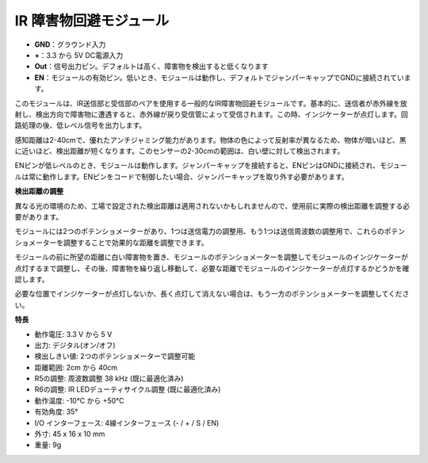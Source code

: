 IR 障害物回避モジュール
=======================================

.. image:: img/ir_avoid.png

* **GND**：グラウンド入力
* **+**：3.3 から 5V DC電源入力
* **Out**：信号出力ピン。デフォルトは高く、障害物を検出すると低くなります
* **EN**：モジュールの有効ピン。低いとき、モジュールは動作し、デフォルトでジャンパーキャップでGNDに接続されています。

このモジュールは、IR送信部と受信部のペアを使用する一般的なIR障害物回避モジュールです。基本的に、送信者が赤外線を放射し、検出方向で障害物に遭遇すると、赤外線が戻り受信管によって受信されます。この時、インジケーターが点灯します。回路処理の後、低レベル信号を出力します。

感知距離は2-40cmで、優れたアンチジャミング能力があります。物体の色によって反射率が異なるため、物体が暗いほど、黒に近いほど、検出距離が短くなります。このセンサーの2-30cmの範囲は、白い壁に対して検出されます。

ENピンが低レベルのとき、モジュールは動作します。ジャンパーキャップを接続すると、ENピンはGNDに接続され、モジュールは常に動作します。ENピンをコードで制御したい場合、ジャンパーキャップを取り外す必要があります。

.. image:: img/ir_avoid_cap.png

**検出距離の調整**

異なる光の環境のため、工場で設定された検出距離は適用されないかもしれませんので、使用前に実際の検出距離を調整する必要があります。

モジュールには2つのポテンショメーターがあり、1つは送信電力の調整用、もう1つは送信周波数の調整用で、これらのポテンショメーターを調整することで効果的な距離を調整できます。

モジュールの前に所望の距離に白い障害物を置き、モジュールのポテンショメーターを調整してモジュールのインジケーターが点灯するまで調整し、その後、障害物を繰り返し移動して、必要な距離でモジュールのインジケーターが点灯するかどうかを確認します。

必要な位置でインジケーターが点灯しないか、長く点灯して消えない場合は、もう一方のポテンショメーターを調整してください。

.. image:: ../get_started/img/zeus_ir_avoid.jpg

**特長**

* 動作電圧: 3.3 V から 5 V
* 出力: デジタル(オン/オフ)
* 検出しきい値: 2つのポテンショメーターで調整可能
* 距離範囲: 2cm から 40cm
* R5の調整: 周波数調整 38 kHz (既に最適化済み)
* R6の調整: IR LEDデューティサイクル調整 (既に最適化済み)
* 動作温度: -10°C から +50°C
* 有効角度: 35°
* I/O インターフェース: 4線インターフェース (- / + / S / EN)
* 外寸: 45 x 16 x 10 mm
* 重量: 9g 
